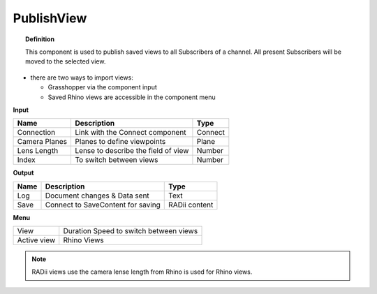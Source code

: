 ************
PublishView
************

.. image:: ../images/Publish/Publish_view.png
    :scale: 80 %

.. topic:: Definition
  
  This component is used to publish saved views to all Subscribers of a channel. All present Subscribers will be moved to the selected view.

- there are two ways to import views:
  
  - Grasshopper via the component input
  - Saved Rhino views are accessible in the component menu

**Input**

.. table::
  :align: left

  =============   ======================================  ==============
  Name            Description                             Type
  =============   ======================================  ==============
  Connection      Link with the Connect component         Connect
  Camera Planes   Planes to define viewpoints             Plane
  Lens Length     Lense to describe the field of view     Number
  Index           To switch between views                 Number
  =============   ======================================  ==============

**Output**

.. table::
  :align: left
    
  =======   ======================================  ==============
  Name      Description                             Type
  =======   ======================================  ==============
  Log       Document changes & Data sent            Text
  Save      Connect to SaveContent for saving       RADii content
  =======   ======================================  ==============

**Menu**

.. table::
  :align: left
    
  =========== ======================================  
  View        Duration Speed to switch between views
  Active view Rhino Views
  =========== ======================================

.. note:: 

  RADii views use the camera lense length from Rhino is used for Rhino views.